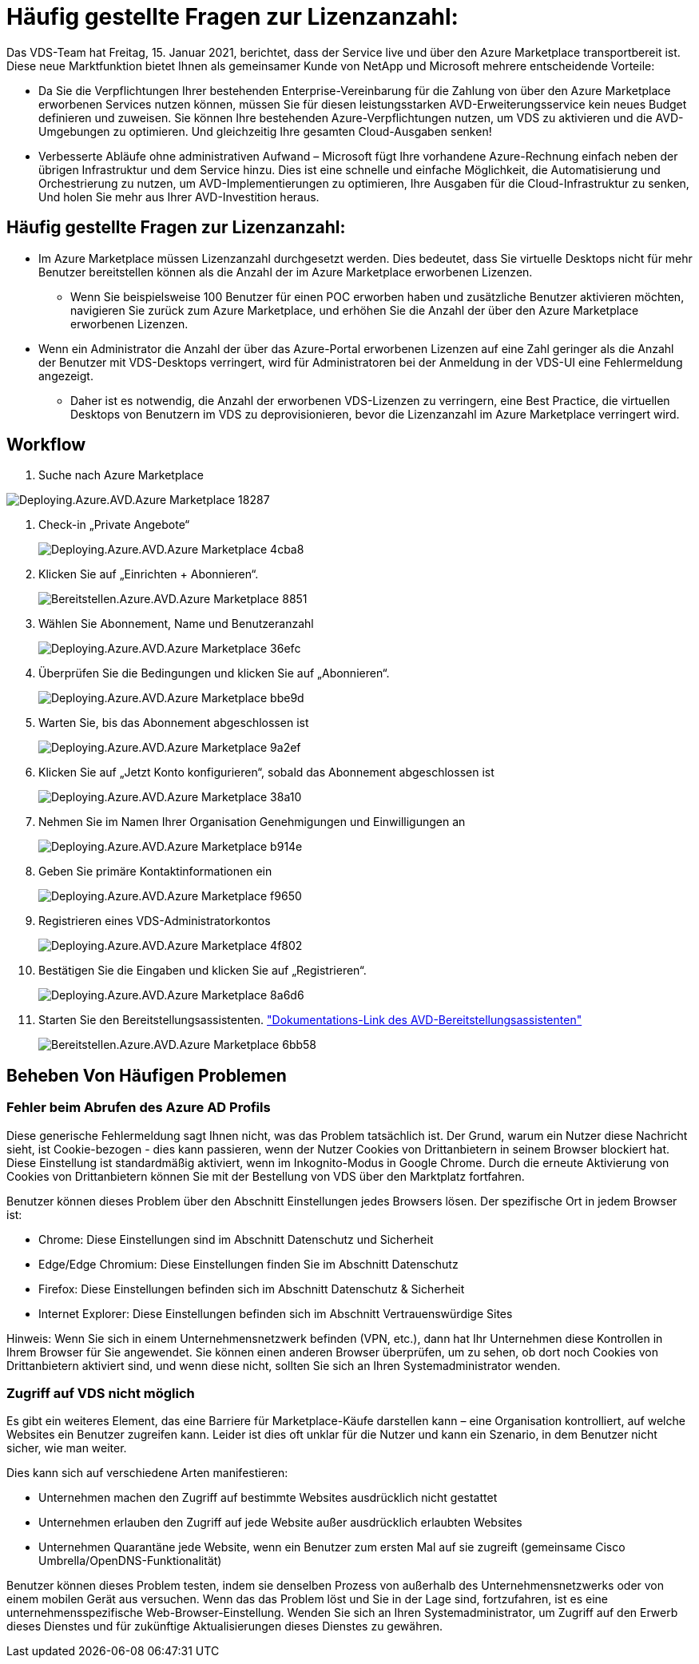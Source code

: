 = Häufig gestellte Fragen zur Lizenzanzahl:
:allow-uri-read: 


Das VDS-Team hat Freitag, 15. Januar 2021, berichtet, dass der Service live und über den Azure Marketplace transportbereit ist. Diese neue Marktfunktion bietet Ihnen als gemeinsamer Kunde von NetApp und Microsoft mehrere entscheidende Vorteile:

* Da Sie die Verpflichtungen Ihrer bestehenden Enterprise-Vereinbarung für die Zahlung von über den Azure Marketplace erworbenen Services nutzen können, müssen Sie für diesen leistungsstarken AVD-Erweiterungsservice kein neues Budget definieren und zuweisen. Sie können Ihre bestehenden Azure-Verpflichtungen nutzen, um VDS zu aktivieren und die AVD-Umgebungen zu optimieren. Und gleichzeitig Ihre gesamten Cloud-Ausgaben senken!
* Verbesserte Abläufe ohne administrativen Aufwand – Microsoft fügt Ihre vorhandene Azure-Rechnung einfach neben der übrigen Infrastruktur und dem Service hinzu. Dies ist eine schnelle und einfache Möglichkeit, die Automatisierung und Orchestrierung zu nutzen, um AVD-Implementierungen zu optimieren, Ihre Ausgaben für die Cloud-Infrastruktur zu senken, Und holen Sie mehr aus Ihrer AVD-Investition heraus.




== Häufig gestellte Fragen zur Lizenzanzahl:

* Im Azure Marketplace müssen Lizenzanzahl durchgesetzt werden. Dies bedeutet, dass Sie virtuelle Desktops nicht für mehr Benutzer bereitstellen können als die Anzahl der im Azure Marketplace erworbenen Lizenzen.
+
** Wenn Sie beispielsweise 100 Benutzer für einen POC erworben haben und zusätzliche Benutzer aktivieren möchten, navigieren Sie zurück zum Azure Marketplace, und erhöhen Sie die Anzahl der über den Azure Marketplace erworbenen Lizenzen.


* Wenn ein Administrator die Anzahl der über das Azure-Portal erworbenen Lizenzen auf eine Zahl geringer als die Anzahl der Benutzer mit VDS-Desktops verringert, wird für Administratoren bei der Anmeldung in der VDS-UI eine Fehlermeldung angezeigt.
+
** Daher ist es notwendig, die Anzahl der erworbenen VDS-Lizenzen zu verringern, eine Best Practice, die virtuellen Desktops von Benutzern im VDS zu deprovisionieren, bevor die Lizenzanzahl im Azure Marketplace verringert wird.






== Workflow

. Suche nach Azure Marketplace


image::Deploying.Azure.AVD.Azure_Marketplace-18287.png[Deploying.Azure.AVD.Azure Marketplace 18287]

. Check-in „Private Angebote“
+
image::Deploying.Azure.AVD.Azure_Marketplace-4cba8.png[Deploying.Azure.AVD.Azure Marketplace 4cba8]

. Klicken Sie auf „Einrichten + Abonnieren“.
+
image::Deploying.Azure.AVD.Azure_Marketplace-885e1.png[Bereitstellen.Azure.AVD.Azure Marketplace 8851]

. Wählen Sie Abonnement, Name und Benutzeranzahl
+
image::Deploying.Azure.AVD.Azure_Marketplace-36efc.png[Deploying.Azure.AVD.Azure Marketplace 36efc]

. Überprüfen Sie die Bedingungen und klicken Sie auf „Abonnieren“.
+
image::Deploying.Azure.AVD.Azure_Marketplace-bbe9d.png[Deploying.Azure.AVD.Azure Marketplace bbe9d]

. Warten Sie, bis das Abonnement abgeschlossen ist
+
image::Deploying.Azure.AVD.Azure_Marketplace-9a2ef.png[Deploying.Azure.AVD.Azure Marketplace 9a2ef]

. Klicken Sie auf „Jetzt Konto konfigurieren“, sobald das Abonnement abgeschlossen ist
+
image::Deploying.Azure.AVD.Azure_Marketplace-38a10.png[Deploying.Azure.AVD.Azure Marketplace 38a10]

. Nehmen Sie im Namen Ihrer Organisation Genehmigungen und Einwilligungen an
+
image::Deploying.Azure.AVD.Azure_Marketplace-b914e.png[Deploying.Azure.AVD.Azure Marketplace b914e]

. Geben Sie primäre Kontaktinformationen ein
+
image::Deploying.Azure.AVD.Azure_Marketplace-f9650.png[Deploying.Azure.AVD.Azure Marketplace f9650]

. Registrieren eines VDS-Administratorkontos
+
image::Deploying.Azure.AVD.Azure_Marketplace-4f802.png[Deploying.Azure.AVD.Azure Marketplace 4f802]

. Bestätigen Sie die Eingaben und klicken Sie auf „Registrieren“.
+
image::Deploying.Azure.AVD.Azure_Marketplace-8a6d6.png[Deploying.Azure.AVD.Azure Marketplace 8a6d6]

. Starten Sie den Bereitstellungsassistenten. link:Deploying.Azure.AVD.Deploying_AVD_in_Azure_v6.html["Dokumentations-Link des AVD-Bereitstellungsassistenten"]
+
image::Deploying.Azure.AVD.Azure_Marketplace-6bb58.png[Bereitstellen.Azure.AVD.Azure Marketplace 6bb58]





== Beheben Von Häufigen Problemen



=== Fehler beim Abrufen des Azure AD Profils

Diese generische Fehlermeldung sagt Ihnen nicht, was das Problem tatsächlich ist. Der Grund, warum ein Nutzer diese Nachricht sieht, ist Cookie-bezogen - dies kann passieren, wenn der Nutzer Cookies von Drittanbietern in seinem Browser blockiert hat. Diese Einstellung ist standardmäßig aktiviert, wenn im Inkognito-Modus in Google Chrome. Durch die erneute Aktivierung von Cookies von Drittanbietern können Sie mit der Bestellung von VDS über den Marktplatz fortfahren.

Benutzer können dieses Problem über den Abschnitt Einstellungen jedes Browsers lösen. Der spezifische Ort in jedem Browser ist:

* Chrome: Diese Einstellungen sind im Abschnitt Datenschutz und Sicherheit
* Edge/Edge Chromium: Diese Einstellungen finden Sie im Abschnitt Datenschutz
* Firefox: Diese Einstellungen befinden sich im Abschnitt Datenschutz & Sicherheit
* Internet Explorer: Diese Einstellungen befinden sich im Abschnitt Vertrauenswürdige Sites


Hinweis: Wenn Sie sich in einem Unternehmensnetzwerk befinden (VPN, etc.), dann hat Ihr Unternehmen diese Kontrollen in Ihrem Browser für Sie angewendet. Sie können einen anderen Browser überprüfen, um zu sehen, ob dort noch Cookies von Drittanbietern aktiviert sind, und wenn diese nicht, sollten Sie sich an Ihren Systemadministrator wenden.



=== Zugriff auf VDS nicht möglich

Es gibt ein weiteres Element, das eine Barriere für Marketplace-Käufe darstellen kann – eine Organisation kontrolliert, auf welche Websites ein Benutzer zugreifen kann. Leider ist dies oft unklar für die Nutzer und kann ein Szenario, in dem Benutzer nicht sicher, wie man weiter.

Dies kann sich auf verschiedene Arten manifestieren:

* Unternehmen machen den Zugriff auf bestimmte Websites ausdrücklich nicht gestattet
* Unternehmen erlauben den Zugriff auf jede Website außer ausdrücklich erlaubten Websites
* Unternehmen Quarantäne jede Website, wenn ein Benutzer zum ersten Mal auf sie zugreift (gemeinsame Cisco Umbrella/OpenDNS-Funktionalität)


Benutzer können dieses Problem testen, indem sie denselben Prozess von außerhalb des Unternehmensnetzwerks oder von einem mobilen Gerät aus versuchen. Wenn das das Problem löst und Sie in der Lage sind, fortzufahren, ist es eine unternehmensspezifische Web-Browser-Einstellung. Wenden Sie sich an Ihren Systemadministrator, um Zugriff auf den Erwerb dieses Dienstes und für zukünftige Aktualisierungen dieses Dienstes zu gewähren.
